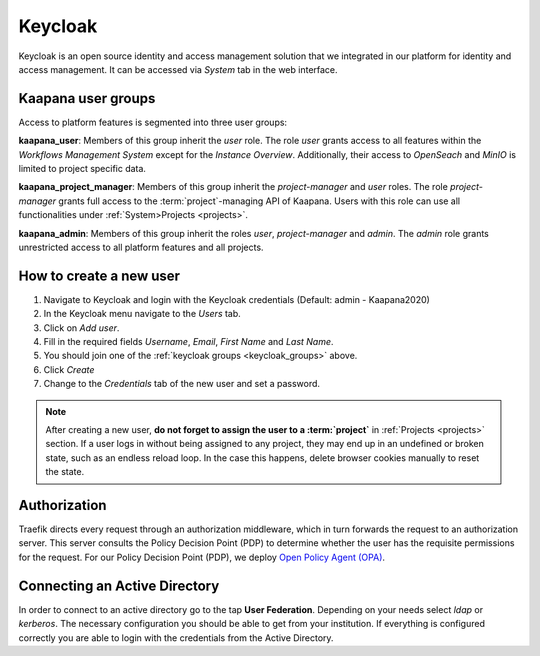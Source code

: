 .. _keycloak:

Keycloak
^^^^^^^^^^

Keycloak is an open source identity and access management solution that we integrated in our platform for identity and access management. 
It can be accessed via *System* tab in the web interface.

.. _keycloak_groups:

Kaapana user groups
*********************
Access to platform features is segmented into three user groups:


**kaapana_user**:
Members of this group inherit the `user` role. 
The role `user` grants access to all features within the `Workflows Management System` except for the `Instance Overview`. 
Additionally, their access to `OpenSeach` and `MinIO` is limited to project specific data.

**kaapana_project_manager**: 
Members of this group inherit the `project-manager` and `user` roles. 
The role `project-manager` grants full access to the :term:`project`-managing API of Kaapana.
Users with this role can use all functionalities under :ref:`System>Projects <projects>`.

**kaapana_admin**: 
Members of this group inherit the roles `user`, `project-manager` and `admin`.
The `admin` role grants unrestricted access to all platform features and all projects.

.. _how_to_create_a_user:

How to create a new user
*************************

1. Navigate to Keycloak and login with the Keycloak credentials (Default: admin - Kaapana2020)
2. In the Keycloak menu navigate to the `Users` tab.
3. Click on `Add user`.
4. Fill in the required fields `Username`, `Email`, `First Name` and `Last Name`.
5. You should join one of the :ref:`keycloak groups <keycloak_groups>` above.
6. Click `Create`
7. Change to the `Credentials` tab of the new user and set a password.

.. note::

   After creating a new user, **do not forget to assign the user to a :term:`project`** in :ref:`Projects <projects>` section.
   If a user logs in without being assigned to any project, they may end up in an
   undefined or broken state, such as an endless reload loop. In the case this happens, delete browser cookies manually to reset the state.

Authorization
***************

Traefik directs every request through an authorization middleware, which in turn forwards the request to an authorization server. 
This server consults the Policy Decision Point (PDP) to determine whether the user has the requisite permissions for the request. 
For our Policy Decision Point (PDP), we deploy `Open Policy Agent (OPA) <https://www.openpolicyagent.org/docs/latest/http-api-authorization/>`_.


Connecting an Active Directory
********************************

In order to connect to an active directory go to the tap **User Federation**. 
Depending on your needs select *ldap* or *kerberos*. 
The necessary configuration you should be able to get from your institution. 
If everything is configured correctly you are able to login with the credentials from the Active Directory.